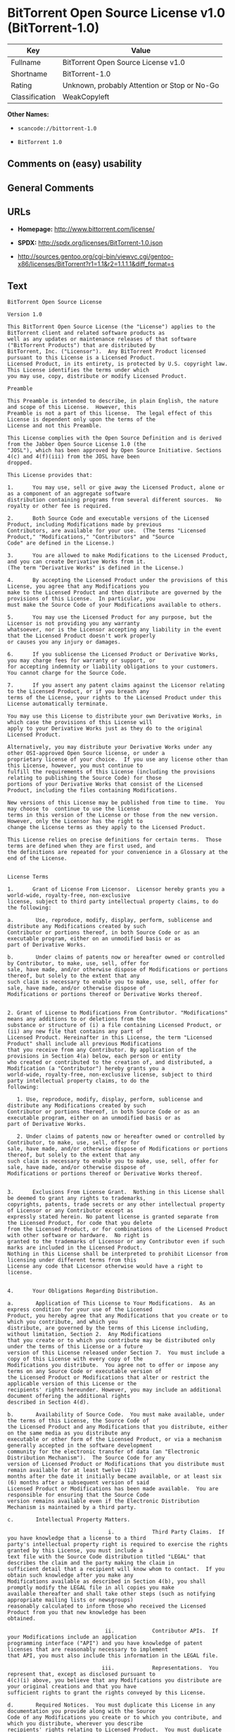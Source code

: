 * BitTorrent Open Source License v1.0 (BitTorrent-1.0)

| Key              | Value                                          |
|------------------+------------------------------------------------|
| Fullname         | BitTorrent Open Source License v1.0            |
| Shortname        | BitTorrent-1.0                                 |
| Rating           | Unknown, probably Attention or Stop or No-Go   |
| Classification   | WeakCopyleft                                   |

*Other Names:*

- =scancode://bittorrent-1.0=

- =BitTorrent 1.0=

** Comments on (easy) usability

** General Comments

** URLs

- *Homepage:* http://www.bittorrent.com/license/

- *SPDX:* http://spdx.org/licenses/BitTorrent-1.0.json

- http://sources.gentoo.org/cgi-bin/viewvc.cgi/gentoo-x86/licenses/BitTorrent?r1=1.1&r2=1.1.1.1&diff_format=s

** Text

#+BEGIN_EXAMPLE
  BitTorrent Open Source License

  Version 1.0

  This BitTorrent Open Source License (the "License") applies to the BitTorrent client and related software products as
  well as any updates or maintenance releases of that software ("BitTorrent Products") that are distributed by
  BitTorrent, Inc. ("Licensor").  Any BitTorrent Product licensed pursuant to this License is a Licensed Product.
  Licensed Product, in its entirety, is protected by U.S. copyright law.  This License identifies the terms under which
  you may use, copy, distribute or modify Licensed Product. 

  Preamble

  This Preamble is intended to describe, in plain English, the nature and scope of this License.  However, this
  Preamble is not a part of this license.  The legal effect of this License is dependent only upon the terms of the
  License and not this Preamble.

  This License complies with the Open Source Definition and is derived from the Jabber Open Source License 1.0 (the
  "JOSL"), which has been approved by Open Source Initiative. Sections 4(c) and 4(f)(iii) from the JOSL have been
  dropped.

  This License provides that:

  1.      You may use, sell or give away the Licensed Product, alone or as a component of an aggregate software
  distribution containing programs from several different sources.  No royalty or other fee is required.

  2.      Both Source Code and executable versions of the Licensed Product, including Modifications made by previous
  Contributors, are available for your use.  (The terms "Licensed Product," "Modifications," "Contributors" and "Source
  Code" are defined in the License.)

  3.      You are allowed to make Modifications to the Licensed Product, and you can create Derivative Works from it.
  (The term "Derivative Works" is defined in the License.)

  4.      By accepting the Licensed Product under the provisions of this License, you agree that any Modifications you
  make to the Licensed Product and then distribute are governed by the provisions of this License.  In particular, you
  must make the Source Code of your Modifications available to others.

  5.      You may use the Licensed Product for any purpose, but the Licensor is not providing you any warranty
  whatsoever, nor is the Licensor accepting any liability in the event that the Licensed Product doesn't work properly
  or causes you any injury or damages.

  6.      If you sublicense the Licensed Product or Derivative Works, you may charge fees for warranty or support, or
  for accepting indemnity or liability obligations to your customers.  You cannot charge for the Source Code.

  7.      If you assert any patent claims against the Licensor relating to the Licensed Product, or if you breach any
  terms of the License, your rights to the Licensed Product under this License automatically terminate.

  You may use this License to distribute your own Derivative Works, in which case the provisions of this License will
  apply to your Derivative Works just as they do to the original Licensed Product.

  Alternatively, you may distribute your Derivative Works under any other OSI-approved Open Source license, or under a
  proprietary license of your choice.  If you use any license other than this License, however, you must continue to
  fulfill the requirements of this License (including the provisions relating to publishing the Source Code) for those
  portions of your Derivative Works that consist of the Licensed Product, including the files containing Modifications.

  New versions of this License may be published from time to time.  You may choose to  continue to use the license
  terms in this version of the License or those from the new version.  However, only the Licensor has the right to
  change the License terms as they apply to the Licensed Product. 

  This License relies on precise definitions for certain terms.  Those terms are defined when they are first used, and
  the definitions are repeated for your convenience in a Glossary at the end of the License.


  License Terms

  1.      Grant of License From Licensor.  Licensor hereby grants you a world-wide, royalty-free, non-exclusive
  license, subject to third party intellectual property claims, to do the following:

  a.       Use, reproduce, modify, display, perform, sublicense and distribute any Modifications created by such
  Contributor or portions thereof, in both Source Code or as an executable program, either on an unmodified basis or as
  part of Derivative Works.

  b.       Under claims of patents now or hereafter owned or controlled by Contributor, to make, use, sell, offer for
  sale, have made, and/or otherwise dispose of Modifications or portions thereof, but solely to the extent that any
  such claim is necessary to enable you to make, use, sell, offer for sale, have made, and/or otherwise dispose of
  Modifications or portions thereof or Derivative Works thereof.


  2. Grant of License to Modifications From Contributor. "Modifications" means any additions to or deletions from the
  substance or structure of (i) a file containing Licensed Product, or (ii) any new file that contains any part of
  Licensed Product. Hereinafter in this License, the term "Licensed Product" shall include all previous Modifications
  that you receive from any Contributor. By application of the provisions in Section 4(a) below, each person or entity
  who created or contributed to the creation of, and distributed, a Modification (a "Contributor") hereby grants you a
  world-wide, royalty-free, non-exclusive license, subject to third party intellectual property claims, to do the
  following:

     1. Use, reproduce, modify, display, perform, sublicense and distribute any Modifications created by such
  Contributor or portions thereof, in both Source Code or as an executable program, either on an unmodified basis or as
  part of Derivative Works.

     2. Under claims of patents now or hereafter owned or controlled by Contributor, to make, use, sell, offer for
  sale, have made, and/or otherwise dispose of Modifications or portions thereof, but solely to the extent that any
  such claim is necessary to enable you to make, use, sell, offer for sale, have made, and/or otherwise dispose of
  Modifications or portions thereof or Derivative Works thereof. 


  3.      Exclusions From License Grant.  Nothing in this License shall be deemed to grant any rights to trademarks,
  copyrights, patents, trade secrets or any other intellectual property of Licensor or any Contributor except as
  expressly stated herein. No patent license is granted separate from the Licensed Product, for code that you delete
  from the Licensed Product, or for combinations of the Licensed Product with other software or hardware.  No right is
  granted to the trademarks of Licensor or any Contributor even if such marks are included in the Licensed Product.
  Nothing in this License shall be interpreted to prohibit Licensor from licensing under different terms from this
  License any code that Licensor otherwise would have a right to license.


  4.      Your Obligations Regarding Distribution. 

  a.       Application of This License to Your Modifications.  As an express condition for your use of the Licensed
  Product, you hereby agree that any Modifications that you create or to which you contribute, and which you
  distribute, are governed by the terms of this License including, without limitation, Section 2.  Any Modifications
  that you create or to which you contribute may be distributed only under the terms of this License or a future
  version of this License released under Section 7.  You must include a copy of this License with every copy of the
  Modifications you distribute.  You agree not to offer or impose any terms on any Source Code or executable version of
  the Licensed Product or Modifications that alter or restrict the applicable version of this License or the
  recipients' rights hereunder. However, you may include an additional document offering the additional rights
  described in Section 4(d).

  b.       Availability of Source Code.  You must make available, under the terms of this License, the Source Code of
  the Licensed Product and any Modifications that you distribute, either on the same media as you distribute any
  executable or other form of the Licensed Product, or via a mechanism generally accepted in the software development
  community for the electronic transfer of data (an "Electronic Distribution Mechanism").  The Source Code for any
  version of Licensed Product or Modifications that you distribute must remain available for at least twelve (12)
  months after the date it initially became available, or at least six (6) months after a subsequent version of said
  Licensed Product or Modifications has been made available.  You are responsible for ensuring that the Source Code
  version remains available even if the Electronic Distribution Mechanism is maintained by a third party.

  c.       Intellectual Property Matters.  

                                  i.            Third Party Claims.  If you have knowledge that a license to a third
  party's intellectual property right is required to exercise the rights granted by this License, you must include a
  text file with the Source Code distribution titled "LEGAL" that describes the claim and the party making the claim in
  sufficient detail that a recipient will know whom to contact.  If you obtain such knowledge after you make any
  Modifications available as described in Section 4(b), you shall promptly modify the LEGAL file in all copies you make
  available thereafter and shall take other steps (such as notifying appropriate mailing lists or newsgroups)
  reasonably calculated to inform those who received the Licensed Product from you that new knowledge has been
  obtained.

                                 ii.            Contributor APIs.  If your Modifications include an application
  programming interface ("API") and you have knowledge of patent licenses that are reasonably necessary to implement
  that API, you must also include this information in the LEGAL file.

                                iii.            Representations.  You represent that, except as disclosed pursuant to
  4(c)(i) above, you believe that any Modifications you distribute are your original creations and that you have
  sufficient rights to grant the rights conveyed by this License.

  d.       Required Notices.  You must duplicate this License in any documentation you provide along with the Source
  Code of any Modifications you create or to which you contribute, and which you distribute, wherever you describe
  recipients' rights relating to Licensed Product.  You must duplicate the notice contained in Exhibit A (the "Notice")
  in each file of the Source Code of any copy you distribute of the Licensed Product. If you created a Modification,
  you may add your name as a Contributor to the Notice.  If it is not possible to put the Notice in a particular Source
  Code file due to its structure, then you must include such Notice in a location (such as a relevant directory file)
  where a user would be likely to look for such a notice.  You may choose to offer, and charge a fee for, warranty,
  support, indemnity or liability obligations to one or more recipients of Licensed Product. However, you may do so
  only on your own behalf, and not on behalf of the Licensor or any Contributor.  You must make it clear that any such
  warranty, support, indemnity or liability obligation is offered by you alone, and you hereby agree to indemnify the
  Licensor and every Contributor for any liability incurred by the Licensor or such Contributor as a result of
  warranty, support, indemnity or liability terms you offer.

  e.        Distribution of Executable Versions.  You may distribute Licensed Product as an executable program under a
  license of your choice that may contain terms different from this License provided (i) you have satisfied the
  requirements of Sections 4(a) through 4(d) for that distribution, (ii) you include a conspicuous notice in the
  executable version, related documentation and collateral materials stating that the Source Code version of the
  Licensed Product is available under the terms of this License, including a description of how and where you have
  fulfilled the obligations of Section 4(b), and (iii) you make it clear that any terms that differ from this License
  are offered by you alone, not by Licensor or any Contributor.  You hereby agree to indemnify the Licensor and every
  Contributor for any liability incurred by Licensor or such Contributor as a result of any terms you offer. 

  f.       Distribution of Derivative Works.  You may create Derivative Works (e.g., combinations of some or all of the
  Licensed Product with other code) and distribute the Derivative Works as products under any other license you select,
  with the proviso that the requirements of this License are fulfilled for those portions of the Derivative Works that
  consist of the Licensed Product or any Modifications thereto. 


  5.      Inability to Comply Due to Statute or Regulation.  If it is impossible for you to comply with any of the
  terms of this License with respect to some or all of the Licensed Product due to statute, judicial order, or
  regulation, then you must (i) comply with the terms of this License to the maximum extent possible, (ii) cite the
  statute or regulation that prohibits you from adhering to the License, and (iii) describe the limitations and the
  code they affect. Such description must be included in the LEGAL file described in Section 4(d), and must be included
  with all distributions of the Source Code.  Except to the extent prohibited by statute or regulation, such
  description must be sufficiently detailed for a recipient of ordinary skill at computer programming to be able to
  understand it. 


  6.      Application of This License.  This License applies to code to which Licensor or Contributor has attached the
  Notice in Exhibit A, which is incorporated herein by this reference.


  7.      Versions of This License.

  a.       New Versions.  Licensor may publish from time to time revised and/or new versions of the License. 

  b.       Effect of New Versions.  Once Licensed Product has been published under a particular version of the License,
  you may always continue to use it under the terms of that version.  You may also choose to use such Licensed Product
  under the terms of any subsequent version of the License published by Licensor.  No one other than Licensor has the
  right to modify the terms applicable to Licensed Product created under this License.

  c.       Derivative Works of this License.  If you create or use a modified version of this License, which you may do
  only in order to apply it to software that is not already a Licensed Product under this License, you must rename your
  license so that it is not confusingly similar to this License, and must make it clear that your license contains
  terms that differ from this License.  In so naming your license, you may not use any trademark of Licensor or any
  Contributor.


  8.      Disclaimer of Warranty.  LICENSED PRODUCT IS PROVIDED UNDER THIS LICENSE ON AN AS IS BASIS, WITHOUT WARRANTY
  OF ANY KIND, EITHER EXPRESS OR IMPLIED, INCLUDING, WITHOUT LIMITATION, WARRANTIES THAT THE LICENSED PRODUCT IS FREE
  OF DEFECTS, MERCHANTABLE, FIT FOR A PARTICULAR PURPOSE OR NON-INFRINGING. THE ENTIRE RISK AS TO THE QUALITY AND
  PERFORMANCE OF THE LICENSED PRODUCT IS WITH YOU.  SHOULD LICENSED PRODUCT PROVE DEFECTIVE IN ANY RESPECT, YOU (AND
  NOT THE LICENSOR OR ANY OTHER CONTRIBUTOR) ASSUME THE COST OF ANY NECESSARY SERVICING, REPAIR OR CORRECTION.  THIS
  DISCLAIMER OF WARRANTY CONSTITUTES AN ESSENTIAL PART OF THIS LICENSE. NO USE OF LICENSED PRODUCT IS AUTHORIZED
  HEREUNDER EXCEPT UNDER THIS DISCLAIMER.


  9.      Termination. 

  a.       Automatic Termination Upon Breach.  This license and the rights granted hereunder will terminate
  automatically if you fail to comply with the terms herein and fail to cure such breach within thirty (30) days of
  becoming aware of the breach.  All sublicenses to the Licensed Product that are properly granted shall survive any
  termination of this license.  Provisions that, by their nature, must remain in effect beyond the termination of this
  License, shall survive.

  b.       Termination Upon Assertion of Patent Infringement.  If you initiate litigation by asserting a patent
  infringement claim (excluding declaratory judgment actions) against Licensor or a Contributor (Licensor or
  Contributor against whom you file such an action is referred to herein as Respondent) alleging that Licensed Product
  directly or indirectly infringes any patent, then any and all rights granted by such Respondent to you under Sections
  1 or 2 of this License shall terminate prospectively upon sixty (60) days notice from Respondent (the "Notice
  Period") unless within that Notice Period you either agree in writing (i) to pay Respondent a mutually agreeable
  reasonably royalty for your past or future use of Licensed Product made by such Respondent, or (ii) withdraw your
  litigation claim with respect to Licensed Product against such Respondent.  If within said Notice Period a reasonable
  royalty and payment arrangement are not mutually agreed upon in writing by the parties or the litigation claim is not
  withdrawn, the rights granted by Licensor to you under Sections 1 and 2 automatically terminate at the expiration of
  said Notice Period.

  c.       Reasonable Value of This License.  If you assert a patent infringement claim against Respondent alleging
  that Licensed Product directly or indirectly infringes any patent where such claim is resolved (such as by license or
  settlement) prior to the initiation of patent infringement litigation, then the reasonable value of the licenses
  granted by said Respondent under Sections 1 and 2 shall be taken into account in determining the amount or value of
  any payment or license.

  d.       No Retroactive Effect of Termination.  In the event of termination under Sections 9(a) or 9(b) above, all
  end user license agreements (excluding licenses to distributors and resellers) that have been validly granted by you
  or any distributor hereunder prior to termination shall survive termination.


  10.  Limitation of Liability.  UNDER NO CIRCUMSTANCES AND UNDER NO LEGAL THEORY, WHETHER TORT (INCLUDING NEGLIGENCE),
  CONTRACT, OR OTHERWISE, SHALL THE LICENSOR, ANY CONTRIBUTOR, OR ANY DISTRIBUTOR OF LICENSED PRODUCT, OR ANY SUPPLIER
  OF ANY OF SUCH PARTIES, BE LIABLE TO ANY PERSON FOR ANY INDIRECT, SPECIAL, INCIDENTAL, OR CONSEQUENTIAL DAMAGES OF
  ANY CHARACTER INCLUDING, WITHOUT LIMITATION, DAMAGES FOR LOSS OF GOODWILL, WORK STOPPAGE, COMPUTER FAILURE OR
  MALFUNCTION, OR ANY AND ALL OTHER COMMERCIAL DAMAGES OR LOSSES, EVEN IF SUCH PARTY SHALL HAVE BEEN INFORMED OF THE
  POSSIBILITY OF SUCH DAMAGES.  THIS LIMITATION OF LIABILITY SHALL NOT APPLY TO LIABILITY FOR DEATH OR PERSONAL INJURY
  RESULTING FROM SUCH PARTYS NEGLIGENCE TO THE EXTENT APPLICABLE LAW PROHIBITS SUCH LIMITATION.  SOME JURISDICTIONS DO
  NOT ALLOW THE EXCLUSION OR LIMITATION OF INCIDENTAL OR CONSEQUENTIAL DAMAGES, SO THIS EXCLUSION AND LIMITATION MAY
  NOT APPLY TO YOU. 


  11.  Responsibility for Claims.  As between Licensor and Contributors, each party is responsible for claims and
  damages arising, directly or indirectly, out of its utilization of rights under this License.  You agree to work with
  Licensor and Contributors to distribute such responsibility on an equitable basis.  Nothing herein is intended or
  shall be deemed to constitute any admission of liability.


  12.  U.S. Government End Users.  The Licensed Product is a commercial item, as that term is defined in 48 C.F.R.
  2.101 (Oct. 1995), consisting of commercial computer software and commercial computer software documentation, as such
  terms are used in 48 C.F.R. 12.212 (Sept. 1995).  Consistent with 48 C.F.R. 12.212 and 48 C.F.R. 227.7202-1 through
  227.7202-4 (June 1995), all U.S. Government End Users acquire Licensed Product with only those rights set forth
  herein.


  13.  Miscellaneous.  This License represents the complete agreement concerning the subject matter hereof.  If any
  provision of this License is held to be unenforceable, such provision shall be reformed only to the extent necessary
  to make it enforceable.  This License shall be governed by California law provisions (except to the extent applicable
  law, if any, provides otherwise), excluding its conflict-of-law provisions.  You expressly agree that any litigation
  relating to this license shall be subject to the jurisdiction of the Federal Courts of the Northern District of
  California or the Superior Court of the County of Santa Clara, California (as appropriate), with venue lying in Santa
  Clara County, California, with the losing party responsible for costs including, without limitation, court costs and
  reasonable attorneys fees and expenses.  The application of the United Nations Convention on Contracts for the
  International Sale of Goods is expressly excluded.  You and Licensor expressly waive any rights to a jury trial in
  any litigation concerning Licensed Product or this License.  Any law or regulation that provides that the language of
  a contract shall be construed against the drafter shall not apply to this License.


  14.  Definition of You in This License. You throughout this License, whether in upper or lower case, means an
  individual or a legal entity exercising rights under, and complying with all of the terms of, this License or a
  future version of this License issued under Section 7.  For legal entities, you includes any entity that controls, is
  controlled by, or is under common control with you.  For purposes of this definition, control means (i) the power,
  direct or indirect, to cause the direction or management of such entity, whether by contract or otherwise, or (ii)
  ownership of fifty percent (50%) or more of the outstanding shares, or (iii) beneficial ownership of such entity.


  15.  Glossary.  All defined terms in this License that are used in more than one Section of this License are repeated
  here, in alphabetical order, for the convenience of the reader.  The Section of this License in which each defined
  term is first used is shown in parentheses. 

  Contributor:  Each person or entity who created or contributed to the creation of, and distributed, a Modification.
  (See Section 2)

  Derivative Works: That term as used in this License is defined under U.S. copyright law.  (See Section 1(b))

  License:  This BitTorrent Open Source License.  (See first paragraph of License)

  Licensed Product:  Any BitTorrent Product licensed pursuant to this License.  The term "Licensed Product" includes
  all previous Modifications from any Contributor that you receive.  (See first paragraph of License and Section 2)

  Licensor:  BitTorrent, Inc.  (See first paragraph of License)

  Modifications:  Any additions to or deletions from the substance or structure of (i) a file containing Licensed
  Product, or (ii) any new file that contains any part of Licensed Product.  (See Section 2)

  Notice:  The notice contained in Exhibit A.  (See Section 4(e))

  Source Code: The preferred form for making modifications to the Licensed Product, including all modules contained
  therein, plus any associated interface definition files, scripts used to control compilation and installation of an
  executable program, or a list of differential comparisons against the Source Code of the Licensed Product.  (See
  Section 1(a))

  You:  This term is defined in Section 14 of this License.


  EXHIBIT A

  The Notice below must appear in each file of the Source Code of any copy you distribute of the Licensed Product or
  any hereto.  Contributors to any Modifications may add their own copyright notices to identify their own
  contributions.

  License:

  The contents of this file are subject to the BitTorrent Open Source License Version 1.0 (the License).  You may not
  copy or use this file, in either source code or executable form, except in compliance with the License.  You may
  obtain a copy of the License at http://www.bittorrent.com/license/.

  Software distributed under the License is distributed on an AS IS basis, WITHOUT WARRANTY OF ANY KIND, either express
  or implied.  See the License for the specific language governing rights and limitations under the License.

#+END_EXAMPLE

--------------

** Raw Data

*** Facts

- [[https://spdx.org/licenses/BitTorrent-1.0.html][SPDX]] (all data [in
  this repository] is generated)

- [[https://github.com/nexB/scancode-toolkit/blob/develop/src/licensedcode/data/licenses/bittorrent-1.0.yml][Scancode]]
  (CC0-1.0)

*** Raw JSON

#+BEGIN_EXAMPLE
  {
      "__impliedNames": [
          "BitTorrent-1.0",
          "BitTorrent Open Source License v1.0",
          "scancode://bittorrent-1.0",
          "BitTorrent 1.0"
      ],
      "__impliedId": "BitTorrent-1.0",
      "facts": {
          "SPDX": {
              "isSPDXLicenseDeprecated": false,
              "spdxFullName": "BitTorrent Open Source License v1.0",
              "spdxDetailsURL": "http://spdx.org/licenses/BitTorrent-1.0.json",
              "_sourceURL": "https://spdx.org/licenses/BitTorrent-1.0.html",
              "spdxLicIsOSIApproved": false,
              "spdxSeeAlso": [
                  "http://sources.gentoo.org/cgi-bin/viewvc.cgi/gentoo-x86/licenses/BitTorrent?r1=1.1&r2=1.1.1.1&diff_format=s"
              ],
              "_implications": {
                  "__impliedNames": [
                      "BitTorrent-1.0",
                      "BitTorrent Open Source License v1.0"
                  ],
                  "__impliedId": "BitTorrent-1.0",
                  "__isOsiApproved": false,
                  "__impliedURLs": [
                      [
                          "SPDX",
                          "http://spdx.org/licenses/BitTorrent-1.0.json"
                      ],
                      [
                          null,
                          "http://sources.gentoo.org/cgi-bin/viewvc.cgi/gentoo-x86/licenses/BitTorrent?r1=1.1&r2=1.1.1.1&diff_format=s"
                      ]
                  ]
              },
              "spdxLicenseId": "BitTorrent-1.0"
          },
          "Scancode": {
              "otherUrls": [
                  "http://sources.gentoo.org/cgi-bin/viewvc.cgi/gentoo-x86/licenses/BitTorrent?r1=1.1&r2=1.1.1.1&diff_format=s"
              ],
              "homepageUrl": "http://www.bittorrent.com/license/",
              "shortName": "BitTorrent 1.0",
              "textUrls": null,
              "text": "BitTorrent Open Source License\n\nVersion 1.0\n\nThis BitTorrent Open Source License (the \"License\") applies to the BitTorrent client and related software products as\nwell as any updates or maintenance releases of that software (\"BitTorrent Products\") that are distributed by\nBitTorrent, Inc. (\"Licensor\").  Any BitTorrent Product licensed pursuant to this License is a Licensed Product.\nLicensed Product, in its entirety, is protected by U.S. copyright law.  This License identifies the terms under which\nyou may use, copy, distribute or modify Licensed Product. \n\nPreamble\n\nThis Preamble is intended to describe, in plain English, the nature and scope of this License.  However, this\nPreamble is not a part of this license.  The legal effect of this License is dependent only upon the terms of the\nLicense and not this Preamble.\n\nThis License complies with the Open Source Definition and is derived from the Jabber Open Source License 1.0 (the\n\"JOSL\"), which has been approved by Open Source Initiative. Sections 4(c) and 4(f)(iii) from the JOSL have been\ndropped.\n\nThis License provides that:\n\n1.      You may use, sell or give away the Licensed Product, alone or as a component of an aggregate software\ndistribution containing programs from several different sources.  No royalty or other fee is required.\n\n2.      Both Source Code and executable versions of the Licensed Product, including Modifications made by previous\nContributors, are available for your use.  (The terms \"Licensed Product,\" \"Modifications,\" \"Contributors\" and \"Source\nCode\" are defined in the License.)\n\n3.      You are allowed to make Modifications to the Licensed Product, and you can create Derivative Works from it.\n(The term \"Derivative Works\" is defined in the License.)\n\n4.      By accepting the Licensed Product under the provisions of this License, you agree that any Modifications you\nmake to the Licensed Product and then distribute are governed by the provisions of this License.  In particular, you\nmust make the Source Code of your Modifications available to others.\n\n5.      You may use the Licensed Product for any purpose, but the Licensor is not providing you any warranty\nwhatsoever, nor is the Licensor accepting any liability in the event that the Licensed Product doesn't work properly\nor causes you any injury or damages.\n\n6.      If you sublicense the Licensed Product or Derivative Works, you may charge fees for warranty or support, or\nfor accepting indemnity or liability obligations to your customers.  You cannot charge for the Source Code.\n\n7.      If you assert any patent claims against the Licensor relating to the Licensed Product, or if you breach any\nterms of the License, your rights to the Licensed Product under this License automatically terminate.\n\nYou may use this License to distribute your own Derivative Works, in which case the provisions of this License will\napply to your Derivative Works just as they do to the original Licensed Product.\n\nAlternatively, you may distribute your Derivative Works under any other OSI-approved Open Source license, or under a\nproprietary license of your choice.  If you use any license other than this License, however, you must continue to\nfulfill the requirements of this License (including the provisions relating to publishing the Source Code) for those\nportions of your Derivative Works that consist of the Licensed Product, including the files containing Modifications.\n\nNew versions of this License may be published from time to time.  You may choose to  continue to use the license\nterms in this version of the License or those from the new version.  However, only the Licensor has the right to\nchange the License terms as they apply to the Licensed Product. \n\nThis License relies on precise definitions for certain terms.  Those terms are defined when they are first used, and\nthe definitions are repeated for your convenience in a Glossary at the end of the License.\n\n\nLicense Terms\n\n1.      Grant of License From Licensor.  Licensor hereby grants you a world-wide, royalty-free, non-exclusive\nlicense, subject to third party intellectual property claims, to do the following:\n\na.       Use, reproduce, modify, display, perform, sublicense and distribute any Modifications created by such\nContributor or portions thereof, in both Source Code or as an executable program, either on an unmodified basis or as\npart of Derivative Works.\n\nb.       Under claims of patents now or hereafter owned or controlled by Contributor, to make, use, sell, offer for\nsale, have made, and/or otherwise dispose of Modifications or portions thereof, but solely to the extent that any\nsuch claim is necessary to enable you to make, use, sell, offer for sale, have made, and/or otherwise dispose of\nModifications or portions thereof or Derivative Works thereof.\n\n\n2. Grant of License to Modifications From Contributor. \"Modifications\" means any additions to or deletions from the\nsubstance or structure of (i) a file containing Licensed Product, or (ii) any new file that contains any part of\nLicensed Product. Hereinafter in this License, the term \"Licensed Product\" shall include all previous Modifications\nthat you receive from any Contributor. By application of the provisions in Section 4(a) below, each person or entity\nwho created or contributed to the creation of, and distributed, a Modification (a \"Contributor\") hereby grants you a\nworld-wide, royalty-free, non-exclusive license, subject to third party intellectual property claims, to do the\nfollowing:\n\n   1. Use, reproduce, modify, display, perform, sublicense and distribute any Modifications created by such\nContributor or portions thereof, in both Source Code or as an executable program, either on an unmodified basis or as\npart of Derivative Works.\n\n   2. Under claims of patents now or hereafter owned or controlled by Contributor, to make, use, sell, offer for\nsale, have made, and/or otherwise dispose of Modifications or portions thereof, but solely to the extent that any\nsuch claim is necessary to enable you to make, use, sell, offer for sale, have made, and/or otherwise dispose of\nModifications or portions thereof or Derivative Works thereof. \n\n\n3.      Exclusions From License Grant.  Nothing in this License shall be deemed to grant any rights to trademarks,\ncopyrights, patents, trade secrets or any other intellectual property of Licensor or any Contributor except as\nexpressly stated herein. No patent license is granted separate from the Licensed Product, for code that you delete\nfrom the Licensed Product, or for combinations of the Licensed Product with other software or hardware.  No right is\ngranted to the trademarks of Licensor or any Contributor even if such marks are included in the Licensed Product.\nNothing in this License shall be interpreted to prohibit Licensor from licensing under different terms from this\nLicense any code that Licensor otherwise would have a right to license.\n\n\n4.      Your Obligations Regarding Distribution. \n\na.       Application of This License to Your Modifications.  As an express condition for your use of the Licensed\nProduct, you hereby agree that any Modifications that you create or to which you contribute, and which you\ndistribute, are governed by the terms of this License including, without limitation, Section 2.  Any Modifications\nthat you create or to which you contribute may be distributed only under the terms of this License or a future\nversion of this License released under Section 7.  You must include a copy of this License with every copy of the\nModifications you distribute.  You agree not to offer or impose any terms on any Source Code or executable version of\nthe Licensed Product or Modifications that alter or restrict the applicable version of this License or the\nrecipients' rights hereunder. However, you may include an additional document offering the additional rights\ndescribed in Section 4(d).\n\nb.       Availability of Source Code.  You must make available, under the terms of this License, the Source Code of\nthe Licensed Product and any Modifications that you distribute, either on the same media as you distribute any\nexecutable or other form of the Licensed Product, or via a mechanism generally accepted in the software development\ncommunity for the electronic transfer of data (an \"Electronic Distribution Mechanism\").  The Source Code for any\nversion of Licensed Product or Modifications that you distribute must remain available for at least twelve (12)\nmonths after the date it initially became available, or at least six (6) months after a subsequent version of said\nLicensed Product or Modifications has been made available.  You are responsible for ensuring that the Source Code\nversion remains available even if the Electronic Distribution Mechanism is maintained by a third party.\n\nc.       Intellectual Property Matters.  \n\n                                i.            Third Party Claims.  If you have knowledge that a license to a third\nparty's intellectual property right is required to exercise the rights granted by this License, you must include a\ntext file with the Source Code distribution titled \"LEGAL\" that describes the claim and the party making the claim in\nsufficient detail that a recipient will know whom to contact.  If you obtain such knowledge after you make any\nModifications available as described in Section 4(b), you shall promptly modify the LEGAL file in all copies you make\navailable thereafter and shall take other steps (such as notifying appropriate mailing lists or newsgroups)\nreasonably calculated to inform those who received the Licensed Product from you that new knowledge has been\nobtained.\n\n                               ii.            Contributor APIs.  If your Modifications include an application\nprogramming interface (\"API\") and you have knowledge of patent licenses that are reasonably necessary to implement\nthat API, you must also include this information in the LEGAL file.\n\n                              iii.            Representations.  You represent that, except as disclosed pursuant to\n4(c)(i) above, you believe that any Modifications you distribute are your original creations and that you have\nsufficient rights to grant the rights conveyed by this License.\n\nd.       Required Notices.  You must duplicate this License in any documentation you provide along with the Source\nCode of any Modifications you create or to which you contribute, and which you distribute, wherever you describe\nrecipients' rights relating to Licensed Product.  You must duplicate the notice contained in Exhibit A (the \"Notice\")\nin each file of the Source Code of any copy you distribute of the Licensed Product. If you created a Modification,\nyou may add your name as a Contributor to the Notice.  If it is not possible to put the Notice in a particular Source\nCode file due to its structure, then you must include such Notice in a location (such as a relevant directory file)\nwhere a user would be likely to look for such a notice.  You may choose to offer, and charge a fee for, warranty,\nsupport, indemnity or liability obligations to one or more recipients of Licensed Product. However, you may do so\nonly on your own behalf, and not on behalf of the Licensor or any Contributor.  You must make it clear that any such\nwarranty, support, indemnity or liability obligation is offered by you alone, and you hereby agree to indemnify the\nLicensor and every Contributor for any liability incurred by the Licensor or such Contributor as a result of\nwarranty, support, indemnity or liability terms you offer.\n\ne.        Distribution of Executable Versions.  You may distribute Licensed Product as an executable program under a\nlicense of your choice that may contain terms different from this License provided (i) you have satisfied the\nrequirements of Sections 4(a) through 4(d) for that distribution, (ii) you include a conspicuous notice in the\nexecutable version, related documentation and collateral materials stating that the Source Code version of the\nLicensed Product is available under the terms of this License, including a description of how and where you have\nfulfilled the obligations of Section 4(b), and (iii) you make it clear that any terms that differ from this License\nare offered by you alone, not by Licensor or any Contributor.  You hereby agree to indemnify the Licensor and every\nContributor for any liability incurred by Licensor or such Contributor as a result of any terms you offer. \n\nf.       Distribution of Derivative Works.  You may create Derivative Works (e.g., combinations of some or all of the\nLicensed Product with other code) and distribute the Derivative Works as products under any other license you select,\nwith the proviso that the requirements of this License are fulfilled for those portions of the Derivative Works that\nconsist of the Licensed Product or any Modifications thereto. \n\n\n5.      Inability to Comply Due to Statute or Regulation.  If it is impossible for you to comply with any of the\nterms of this License with respect to some or all of the Licensed Product due to statute, judicial order, or\nregulation, then you must (i) comply with the terms of this License to the maximum extent possible, (ii) cite the\nstatute or regulation that prohibits you from adhering to the License, and (iii) describe the limitations and the\ncode they affect. Such description must be included in the LEGAL file described in Section 4(d), and must be included\nwith all distributions of the Source Code.  Except to the extent prohibited by statute or regulation, such\ndescription must be sufficiently detailed for a recipient of ordinary skill at computer programming to be able to\nunderstand it. \n\n\n6.      Application of This License.  This License applies to code to which Licensor or Contributor has attached the\nNotice in Exhibit A, which is incorporated herein by this reference.\n\n\n7.      Versions of This License.\n\na.       New Versions.  Licensor may publish from time to time revised and/or new versions of the License. \n\nb.       Effect of New Versions.  Once Licensed Product has been published under a particular version of the License,\nyou may always continue to use it under the terms of that version.  You may also choose to use such Licensed Product\nunder the terms of any subsequent version of the License published by Licensor.  No one other than Licensor has the\nright to modify the terms applicable to Licensed Product created under this License.\n\nc.       Derivative Works of this License.  If you create or use a modified version of this License, which you may do\nonly in order to apply it to software that is not already a Licensed Product under this License, you must rename your\nlicense so that it is not confusingly similar to this License, and must make it clear that your license contains\nterms that differ from this License.  In so naming your license, you may not use any trademark of Licensor or any\nContributor.\n\n\n8.      Disclaimer of Warranty.  LICENSED PRODUCT IS PROVIDED UNDER THIS LICENSE ON AN AS IS BASIS, WITHOUT WARRANTY\nOF ANY KIND, EITHER EXPRESS OR IMPLIED, INCLUDING, WITHOUT LIMITATION, WARRANTIES THAT THE LICENSED PRODUCT IS FREE\nOF DEFECTS, MERCHANTABLE, FIT FOR A PARTICULAR PURPOSE OR NON-INFRINGING. THE ENTIRE RISK AS TO THE QUALITY AND\nPERFORMANCE OF THE LICENSED PRODUCT IS WITH YOU.  SHOULD LICENSED PRODUCT PROVE DEFECTIVE IN ANY RESPECT, YOU (AND\nNOT THE LICENSOR OR ANY OTHER CONTRIBUTOR) ASSUME THE COST OF ANY NECESSARY SERVICING, REPAIR OR CORRECTION.  THIS\nDISCLAIMER OF WARRANTY CONSTITUTES AN ESSENTIAL PART OF THIS LICENSE. NO USE OF LICENSED PRODUCT IS AUTHORIZED\nHEREUNDER EXCEPT UNDER THIS DISCLAIMER.\n\n\n9.      Termination. \n\na.       Automatic Termination Upon Breach.  This license and the rights granted hereunder will terminate\nautomatically if you fail to comply with the terms herein and fail to cure such breach within thirty (30) days of\nbecoming aware of the breach.  All sublicenses to the Licensed Product that are properly granted shall survive any\ntermination of this license.  Provisions that, by their nature, must remain in effect beyond the termination of this\nLicense, shall survive.\n\nb.       Termination Upon Assertion of Patent Infringement.  If you initiate litigation by asserting a patent\ninfringement claim (excluding declaratory judgment actions) against Licensor or a Contributor (Licensor or\nContributor against whom you file such an action is referred to herein as Respondent) alleging that Licensed Product\ndirectly or indirectly infringes any patent, then any and all rights granted by such Respondent to you under Sections\n1 or 2 of this License shall terminate prospectively upon sixty (60) days notice from Respondent (the \"Notice\nPeriod\") unless within that Notice Period you either agree in writing (i) to pay Respondent a mutually agreeable\nreasonably royalty for your past or future use of Licensed Product made by such Respondent, or (ii) withdraw your\nlitigation claim with respect to Licensed Product against such Respondent.  If within said Notice Period a reasonable\nroyalty and payment arrangement are not mutually agreed upon in writing by the parties or the litigation claim is not\nwithdrawn, the rights granted by Licensor to you under Sections 1 and 2 automatically terminate at the expiration of\nsaid Notice Period.\n\nc.       Reasonable Value of This License.  If you assert a patent infringement claim against Respondent alleging\nthat Licensed Product directly or indirectly infringes any patent where such claim is resolved (such as by license or\nsettlement) prior to the initiation of patent infringement litigation, then the reasonable value of the licenses\ngranted by said Respondent under Sections 1 and 2 shall be taken into account in determining the amount or value of\nany payment or license.\n\nd.       No Retroactive Effect of Termination.  In the event of termination under Sections 9(a) or 9(b) above, all\nend user license agreements (excluding licenses to distributors and resellers) that have been validly granted by you\nor any distributor hereunder prior to termination shall survive termination.\n\n\n10.  Limitation of Liability.  UNDER NO CIRCUMSTANCES AND UNDER NO LEGAL THEORY, WHETHER TORT (INCLUDING NEGLIGENCE),\nCONTRACT, OR OTHERWISE, SHALL THE LICENSOR, ANY CONTRIBUTOR, OR ANY DISTRIBUTOR OF LICENSED PRODUCT, OR ANY SUPPLIER\nOF ANY OF SUCH PARTIES, BE LIABLE TO ANY PERSON FOR ANY INDIRECT, SPECIAL, INCIDENTAL, OR CONSEQUENTIAL DAMAGES OF\nANY CHARACTER INCLUDING, WITHOUT LIMITATION, DAMAGES FOR LOSS OF GOODWILL, WORK STOPPAGE, COMPUTER FAILURE OR\nMALFUNCTION, OR ANY AND ALL OTHER COMMERCIAL DAMAGES OR LOSSES, EVEN IF SUCH PARTY SHALL HAVE BEEN INFORMED OF THE\nPOSSIBILITY OF SUCH DAMAGES.  THIS LIMITATION OF LIABILITY SHALL NOT APPLY TO LIABILITY FOR DEATH OR PERSONAL INJURY\nRESULTING FROM SUCH PARTYS NEGLIGENCE TO THE EXTENT APPLICABLE LAW PROHIBITS SUCH LIMITATION.  SOME JURISDICTIONS DO\nNOT ALLOW THE EXCLUSION OR LIMITATION OF INCIDENTAL OR CONSEQUENTIAL DAMAGES, SO THIS EXCLUSION AND LIMITATION MAY\nNOT APPLY TO YOU. \n\n\n11.  Responsibility for Claims.  As between Licensor and Contributors, each party is responsible for claims and\ndamages arising, directly or indirectly, out of its utilization of rights under this License.  You agree to work with\nLicensor and Contributors to distribute such responsibility on an equitable basis.  Nothing herein is intended or\nshall be deemed to constitute any admission of liability.\n\n\n12.  U.S. Government End Users.  The Licensed Product is a commercial item, as that term is defined in 48 C.F.R.\n2.101 (Oct. 1995), consisting of commercial computer software and commercial computer software documentation, as such\nterms are used in 48 C.F.R. 12.212 (Sept. 1995).  Consistent with 48 C.F.R. 12.212 and 48 C.F.R. 227.7202-1 through\n227.7202-4 (June 1995), all U.S. Government End Users acquire Licensed Product with only those rights set forth\nherein.\n\n\n13.  Miscellaneous.  This License represents the complete agreement concerning the subject matter hereof.  If any\nprovision of this License is held to be unenforceable, such provision shall be reformed only to the extent necessary\nto make it enforceable.  This License shall be governed by California law provisions (except to the extent applicable\nlaw, if any, provides otherwise), excluding its conflict-of-law provisions.  You expressly agree that any litigation\nrelating to this license shall be subject to the jurisdiction of the Federal Courts of the Northern District of\nCalifornia or the Superior Court of the County of Santa Clara, California (as appropriate), with venue lying in Santa\nClara County, California, with the losing party responsible for costs including, without limitation, court costs and\nreasonable attorneys fees and expenses.  The application of the United Nations Convention on Contracts for the\nInternational Sale of Goods is expressly excluded.  You and Licensor expressly waive any rights to a jury trial in\nany litigation concerning Licensed Product or this License.  Any law or regulation that provides that the language of\na contract shall be construed against the drafter shall not apply to this License.\n\n\n14.  Definition of You in This License. You throughout this License, whether in upper or lower case, means an\nindividual or a legal entity exercising rights under, and complying with all of the terms of, this License or a\nfuture version of this License issued under Section 7.  For legal entities, you includes any entity that controls, is\ncontrolled by, or is under common control with you.  For purposes of this definition, control means (i) the power,\ndirect or indirect, to cause the direction or management of such entity, whether by contract or otherwise, or (ii)\nownership of fifty percent (50%) or more of the outstanding shares, or (iii) beneficial ownership of such entity.\n\n\n15.  Glossary.  All defined terms in this License that are used in more than one Section of this License are repeated\nhere, in alphabetical order, for the convenience of the reader.  The Section of this License in which each defined\nterm is first used is shown in parentheses. \n\nContributor:  Each person or entity who created or contributed to the creation of, and distributed, a Modification.\n(See Section 2)\n\nDerivative Works: That term as used in this License is defined under U.S. copyright law.  (See Section 1(b))\n\nLicense:  This BitTorrent Open Source License.  (See first paragraph of License)\n\nLicensed Product:  Any BitTorrent Product licensed pursuant to this License.  The term \"Licensed Product\" includes\nall previous Modifications from any Contributor that you receive.  (See first paragraph of License and Section 2)\n\nLicensor:  BitTorrent, Inc.  (See first paragraph of License)\n\nModifications:  Any additions to or deletions from the substance or structure of (i) a file containing Licensed\nProduct, or (ii) any new file that contains any part of Licensed Product.  (See Section 2)\n\nNotice:  The notice contained in Exhibit A.  (See Section 4(e))\n\nSource Code: The preferred form for making modifications to the Licensed Product, including all modules contained\ntherein, plus any associated interface definition files, scripts used to control compilation and installation of an\nexecutable program, or a list of differential comparisons against the Source Code of the Licensed Product.  (See\nSection 1(a))\n\nYou:  This term is defined in Section 14 of this License.\n\n\nEXHIBIT A\n\nThe Notice below must appear in each file of the Source Code of any copy you distribute of the Licensed Product or\nany hereto.  Contributors to any Modifications may add their own copyright notices to identify their own\ncontributions.\n\nLicense:\n\nThe contents of this file are subject to the BitTorrent Open Source License Version 1.0 (the License).  You may not\ncopy or use this file, in either source code or executable form, except in compliance with the License.  You may\nobtain a copy of the License at http://www.bittorrent.com/license/.\n\nSoftware distributed under the License is distributed on an AS IS basis, WITHOUT WARRANTY OF ANY KIND, either express\nor implied.  See the License for the specific language governing rights and limitations under the License.\n\n",
              "category": "Copyleft Limited",
              "osiUrl": null,
              "owner": "BitTorrent, Inc.",
              "_sourceURL": "https://github.com/nexB/scancode-toolkit/blob/develop/src/licensedcode/data/licenses/bittorrent-1.0.yml",
              "key": "bittorrent-1.0",
              "name": "BitTorrent Open Source License 1.0",
              "spdxId": "BitTorrent-1.0",
              "notes": null,
              "_implications": {
                  "__impliedNames": [
                      "scancode://bittorrent-1.0",
                      "BitTorrent 1.0",
                      "BitTorrent-1.0"
                  ],
                  "__impliedId": "BitTorrent-1.0",
                  "__impliedCopyleft": [
                      [
                          "Scancode",
                          "WeakCopyleft"
                      ]
                  ],
                  "__calculatedCopyleft": "WeakCopyleft",
                  "__impliedText": "BitTorrent Open Source License\n\nVersion 1.0\n\nThis BitTorrent Open Source License (the \"License\") applies to the BitTorrent client and related software products as\nwell as any updates or maintenance releases of that software (\"BitTorrent Products\") that are distributed by\nBitTorrent, Inc. (\"Licensor\").  Any BitTorrent Product licensed pursuant to this License is a Licensed Product.\nLicensed Product, in its entirety, is protected by U.S. copyright law.  This License identifies the terms under which\nyou may use, copy, distribute or modify Licensed Product. \n\nPreamble\n\nThis Preamble is intended to describe, in plain English, the nature and scope of this License.  However, this\nPreamble is not a part of this license.  The legal effect of this License is dependent only upon the terms of the\nLicense and not this Preamble.\n\nThis License complies with the Open Source Definition and is derived from the Jabber Open Source License 1.0 (the\n\"JOSL\"), which has been approved by Open Source Initiative. Sections 4(c) and 4(f)(iii) from the JOSL have been\ndropped.\n\nThis License provides that:\n\n1.      You may use, sell or give away the Licensed Product, alone or as a component of an aggregate software\ndistribution containing programs from several different sources.  No royalty or other fee is required.\n\n2.      Both Source Code and executable versions of the Licensed Product, including Modifications made by previous\nContributors, are available for your use.  (The terms \"Licensed Product,\" \"Modifications,\" \"Contributors\" and \"Source\nCode\" are defined in the License.)\n\n3.      You are allowed to make Modifications to the Licensed Product, and you can create Derivative Works from it.\n(The term \"Derivative Works\" is defined in the License.)\n\n4.      By accepting the Licensed Product under the provisions of this License, you agree that any Modifications you\nmake to the Licensed Product and then distribute are governed by the provisions of this License.  In particular, you\nmust make the Source Code of your Modifications available to others.\n\n5.      You may use the Licensed Product for any purpose, but the Licensor is not providing you any warranty\nwhatsoever, nor is the Licensor accepting any liability in the event that the Licensed Product doesn't work properly\nor causes you any injury or damages.\n\n6.      If you sublicense the Licensed Product or Derivative Works, you may charge fees for warranty or support, or\nfor accepting indemnity or liability obligations to your customers.  You cannot charge for the Source Code.\n\n7.      If you assert any patent claims against the Licensor relating to the Licensed Product, or if you breach any\nterms of the License, your rights to the Licensed Product under this License automatically terminate.\n\nYou may use this License to distribute your own Derivative Works, in which case the provisions of this License will\napply to your Derivative Works just as they do to the original Licensed Product.\n\nAlternatively, you may distribute your Derivative Works under any other OSI-approved Open Source license, or under a\nproprietary license of your choice.  If you use any license other than this License, however, you must continue to\nfulfill the requirements of this License (including the provisions relating to publishing the Source Code) for those\nportions of your Derivative Works that consist of the Licensed Product, including the files containing Modifications.\n\nNew versions of this License may be published from time to time.  You may choose to  continue to use the license\nterms in this version of the License or those from the new version.  However, only the Licensor has the right to\nchange the License terms as they apply to the Licensed Product. \n\nThis License relies on precise definitions for certain terms.  Those terms are defined when they are first used, and\nthe definitions are repeated for your convenience in a Glossary at the end of the License.\n\n\nLicense Terms\n\n1.      Grant of License From Licensor.  Licensor hereby grants you a world-wide, royalty-free, non-exclusive\nlicense, subject to third party intellectual property claims, to do the following:\n\na.       Use, reproduce, modify, display, perform, sublicense and distribute any Modifications created by such\nContributor or portions thereof, in both Source Code or as an executable program, either on an unmodified basis or as\npart of Derivative Works.\n\nb.       Under claims of patents now or hereafter owned or controlled by Contributor, to make, use, sell, offer for\nsale, have made, and/or otherwise dispose of Modifications or portions thereof, but solely to the extent that any\nsuch claim is necessary to enable you to make, use, sell, offer for sale, have made, and/or otherwise dispose of\nModifications or portions thereof or Derivative Works thereof.\n\n\n2. Grant of License to Modifications From Contributor. \"Modifications\" means any additions to or deletions from the\nsubstance or structure of (i) a file containing Licensed Product, or (ii) any new file that contains any part of\nLicensed Product. Hereinafter in this License, the term \"Licensed Product\" shall include all previous Modifications\nthat you receive from any Contributor. By application of the provisions in Section 4(a) below, each person or entity\nwho created or contributed to the creation of, and distributed, a Modification (a \"Contributor\") hereby grants you a\nworld-wide, royalty-free, non-exclusive license, subject to third party intellectual property claims, to do the\nfollowing:\n\n   1. Use, reproduce, modify, display, perform, sublicense and distribute any Modifications created by such\nContributor or portions thereof, in both Source Code or as an executable program, either on an unmodified basis or as\npart of Derivative Works.\n\n   2. Under claims of patents now or hereafter owned or controlled by Contributor, to make, use, sell, offer for\nsale, have made, and/or otherwise dispose of Modifications or portions thereof, but solely to the extent that any\nsuch claim is necessary to enable you to make, use, sell, offer for sale, have made, and/or otherwise dispose of\nModifications or portions thereof or Derivative Works thereof. \n\n\n3.      Exclusions From License Grant.  Nothing in this License shall be deemed to grant any rights to trademarks,\ncopyrights, patents, trade secrets or any other intellectual property of Licensor or any Contributor except as\nexpressly stated herein. No patent license is granted separate from the Licensed Product, for code that you delete\nfrom the Licensed Product, or for combinations of the Licensed Product with other software or hardware.  No right is\ngranted to the trademarks of Licensor or any Contributor even if such marks are included in the Licensed Product.\nNothing in this License shall be interpreted to prohibit Licensor from licensing under different terms from this\nLicense any code that Licensor otherwise would have a right to license.\n\n\n4.      Your Obligations Regarding Distribution. \n\na.       Application of This License to Your Modifications.  As an express condition for your use of the Licensed\nProduct, you hereby agree that any Modifications that you create or to which you contribute, and which you\ndistribute, are governed by the terms of this License including, without limitation, Section 2.  Any Modifications\nthat you create or to which you contribute may be distributed only under the terms of this License or a future\nversion of this License released under Section 7.  You must include a copy of this License with every copy of the\nModifications you distribute.  You agree not to offer or impose any terms on any Source Code or executable version of\nthe Licensed Product or Modifications that alter or restrict the applicable version of this License or the\nrecipients' rights hereunder. However, you may include an additional document offering the additional rights\ndescribed in Section 4(d).\n\nb.       Availability of Source Code.  You must make available, under the terms of this License, the Source Code of\nthe Licensed Product and any Modifications that you distribute, either on the same media as you distribute any\nexecutable or other form of the Licensed Product, or via a mechanism generally accepted in the software development\ncommunity for the electronic transfer of data (an \"Electronic Distribution Mechanism\").  The Source Code for any\nversion of Licensed Product or Modifications that you distribute must remain available for at least twelve (12)\nmonths after the date it initially became available, or at least six (6) months after a subsequent version of said\nLicensed Product or Modifications has been made available.  You are responsible for ensuring that the Source Code\nversion remains available even if the Electronic Distribution Mechanism is maintained by a third party.\n\nc.       Intellectual Property Matters.  \n\n                                i.            Third Party Claims.  If you have knowledge that a license to a third\nparty's intellectual property right is required to exercise the rights granted by this License, you must include a\ntext file with the Source Code distribution titled \"LEGAL\" that describes the claim and the party making the claim in\nsufficient detail that a recipient will know whom to contact.  If you obtain such knowledge after you make any\nModifications available as described in Section 4(b), you shall promptly modify the LEGAL file in all copies you make\navailable thereafter and shall take other steps (such as notifying appropriate mailing lists or newsgroups)\nreasonably calculated to inform those who received the Licensed Product from you that new knowledge has been\nobtained.\n\n                               ii.            Contributor APIs.  If your Modifications include an application\nprogramming interface (\"API\") and you have knowledge of patent licenses that are reasonably necessary to implement\nthat API, you must also include this information in the LEGAL file.\n\n                              iii.            Representations.  You represent that, except as disclosed pursuant to\n4(c)(i) above, you believe that any Modifications you distribute are your original creations and that you have\nsufficient rights to grant the rights conveyed by this License.\n\nd.       Required Notices.  You must duplicate this License in any documentation you provide along with the Source\nCode of any Modifications you create or to which you contribute, and which you distribute, wherever you describe\nrecipients' rights relating to Licensed Product.  You must duplicate the notice contained in Exhibit A (the \"Notice\")\nin each file of the Source Code of any copy you distribute of the Licensed Product. If you created a Modification,\nyou may add your name as a Contributor to the Notice.  If it is not possible to put the Notice in a particular Source\nCode file due to its structure, then you must include such Notice in a location (such as a relevant directory file)\nwhere a user would be likely to look for such a notice.  You may choose to offer, and charge a fee for, warranty,\nsupport, indemnity or liability obligations to one or more recipients of Licensed Product. However, you may do so\nonly on your own behalf, and not on behalf of the Licensor or any Contributor.  You must make it clear that any such\nwarranty, support, indemnity or liability obligation is offered by you alone, and you hereby agree to indemnify the\nLicensor and every Contributor for any liability incurred by the Licensor or such Contributor as a result of\nwarranty, support, indemnity or liability terms you offer.\n\ne.        Distribution of Executable Versions.  You may distribute Licensed Product as an executable program under a\nlicense of your choice that may contain terms different from this License provided (i) you have satisfied the\nrequirements of Sections 4(a) through 4(d) for that distribution, (ii) you include a conspicuous notice in the\nexecutable version, related documentation and collateral materials stating that the Source Code version of the\nLicensed Product is available under the terms of this License, including a description of how and where you have\nfulfilled the obligations of Section 4(b), and (iii) you make it clear that any terms that differ from this License\nare offered by you alone, not by Licensor or any Contributor.  You hereby agree to indemnify the Licensor and every\nContributor for any liability incurred by Licensor or such Contributor as a result of any terms you offer. \n\nf.       Distribution of Derivative Works.  You may create Derivative Works (e.g., combinations of some or all of the\nLicensed Product with other code) and distribute the Derivative Works as products under any other license you select,\nwith the proviso that the requirements of this License are fulfilled for those portions of the Derivative Works that\nconsist of the Licensed Product or any Modifications thereto. \n\n\n5.      Inability to Comply Due to Statute or Regulation.  If it is impossible for you to comply with any of the\nterms of this License with respect to some or all of the Licensed Product due to statute, judicial order, or\nregulation, then you must (i) comply with the terms of this License to the maximum extent possible, (ii) cite the\nstatute or regulation that prohibits you from adhering to the License, and (iii) describe the limitations and the\ncode they affect. Such description must be included in the LEGAL file described in Section 4(d), and must be included\nwith all distributions of the Source Code.  Except to the extent prohibited by statute or regulation, such\ndescription must be sufficiently detailed for a recipient of ordinary skill at computer programming to be able to\nunderstand it. \n\n\n6.      Application of This License.  This License applies to code to which Licensor or Contributor has attached the\nNotice in Exhibit A, which is incorporated herein by this reference.\n\n\n7.      Versions of This License.\n\na.       New Versions.  Licensor may publish from time to time revised and/or new versions of the License. \n\nb.       Effect of New Versions.  Once Licensed Product has been published under a particular version of the License,\nyou may always continue to use it under the terms of that version.  You may also choose to use such Licensed Product\nunder the terms of any subsequent version of the License published by Licensor.  No one other than Licensor has the\nright to modify the terms applicable to Licensed Product created under this License.\n\nc.       Derivative Works of this License.  If you create or use a modified version of this License, which you may do\nonly in order to apply it to software that is not already a Licensed Product under this License, you must rename your\nlicense so that it is not confusingly similar to this License, and must make it clear that your license contains\nterms that differ from this License.  In so naming your license, you may not use any trademark of Licensor or any\nContributor.\n\n\n8.      Disclaimer of Warranty.  LICENSED PRODUCT IS PROVIDED UNDER THIS LICENSE ON AN AS IS BASIS, WITHOUT WARRANTY\nOF ANY KIND, EITHER EXPRESS OR IMPLIED, INCLUDING, WITHOUT LIMITATION, WARRANTIES THAT THE LICENSED PRODUCT IS FREE\nOF DEFECTS, MERCHANTABLE, FIT FOR A PARTICULAR PURPOSE OR NON-INFRINGING. THE ENTIRE RISK AS TO THE QUALITY AND\nPERFORMANCE OF THE LICENSED PRODUCT IS WITH YOU.  SHOULD LICENSED PRODUCT PROVE DEFECTIVE IN ANY RESPECT, YOU (AND\nNOT THE LICENSOR OR ANY OTHER CONTRIBUTOR) ASSUME THE COST OF ANY NECESSARY SERVICING, REPAIR OR CORRECTION.  THIS\nDISCLAIMER OF WARRANTY CONSTITUTES AN ESSENTIAL PART OF THIS LICENSE. NO USE OF LICENSED PRODUCT IS AUTHORIZED\nHEREUNDER EXCEPT UNDER THIS DISCLAIMER.\n\n\n9.      Termination. \n\na.       Automatic Termination Upon Breach.  This license and the rights granted hereunder will terminate\nautomatically if you fail to comply with the terms herein and fail to cure such breach within thirty (30) days of\nbecoming aware of the breach.  All sublicenses to the Licensed Product that are properly granted shall survive any\ntermination of this license.  Provisions that, by their nature, must remain in effect beyond the termination of this\nLicense, shall survive.\n\nb.       Termination Upon Assertion of Patent Infringement.  If you initiate litigation by asserting a patent\ninfringement claim (excluding declaratory judgment actions) against Licensor or a Contributor (Licensor or\nContributor against whom you file such an action is referred to herein as Respondent) alleging that Licensed Product\ndirectly or indirectly infringes any patent, then any and all rights granted by such Respondent to you under Sections\n1 or 2 of this License shall terminate prospectively upon sixty (60) days notice from Respondent (the \"Notice\nPeriod\") unless within that Notice Period you either agree in writing (i) to pay Respondent a mutually agreeable\nreasonably royalty for your past or future use of Licensed Product made by such Respondent, or (ii) withdraw your\nlitigation claim with respect to Licensed Product against such Respondent.  If within said Notice Period a reasonable\nroyalty and payment arrangement are not mutually agreed upon in writing by the parties or the litigation claim is not\nwithdrawn, the rights granted by Licensor to you under Sections 1 and 2 automatically terminate at the expiration of\nsaid Notice Period.\n\nc.       Reasonable Value of This License.  If you assert a patent infringement claim against Respondent alleging\nthat Licensed Product directly or indirectly infringes any patent where such claim is resolved (such as by license or\nsettlement) prior to the initiation of patent infringement litigation, then the reasonable value of the licenses\ngranted by said Respondent under Sections 1 and 2 shall be taken into account in determining the amount or value of\nany payment or license.\n\nd.       No Retroactive Effect of Termination.  In the event of termination under Sections 9(a) or 9(b) above, all\nend user license agreements (excluding licenses to distributors and resellers) that have been validly granted by you\nor any distributor hereunder prior to termination shall survive termination.\n\n\n10.  Limitation of Liability.  UNDER NO CIRCUMSTANCES AND UNDER NO LEGAL THEORY, WHETHER TORT (INCLUDING NEGLIGENCE),\nCONTRACT, OR OTHERWISE, SHALL THE LICENSOR, ANY CONTRIBUTOR, OR ANY DISTRIBUTOR OF LICENSED PRODUCT, OR ANY SUPPLIER\nOF ANY OF SUCH PARTIES, BE LIABLE TO ANY PERSON FOR ANY INDIRECT, SPECIAL, INCIDENTAL, OR CONSEQUENTIAL DAMAGES OF\nANY CHARACTER INCLUDING, WITHOUT LIMITATION, DAMAGES FOR LOSS OF GOODWILL, WORK STOPPAGE, COMPUTER FAILURE OR\nMALFUNCTION, OR ANY AND ALL OTHER COMMERCIAL DAMAGES OR LOSSES, EVEN IF SUCH PARTY SHALL HAVE BEEN INFORMED OF THE\nPOSSIBILITY OF SUCH DAMAGES.  THIS LIMITATION OF LIABILITY SHALL NOT APPLY TO LIABILITY FOR DEATH OR PERSONAL INJURY\nRESULTING FROM SUCH PARTYS NEGLIGENCE TO THE EXTENT APPLICABLE LAW PROHIBITS SUCH LIMITATION.  SOME JURISDICTIONS DO\nNOT ALLOW THE EXCLUSION OR LIMITATION OF INCIDENTAL OR CONSEQUENTIAL DAMAGES, SO THIS EXCLUSION AND LIMITATION MAY\nNOT APPLY TO YOU. \n\n\n11.  Responsibility for Claims.  As between Licensor and Contributors, each party is responsible for claims and\ndamages arising, directly or indirectly, out of its utilization of rights under this License.  You agree to work with\nLicensor and Contributors to distribute such responsibility on an equitable basis.  Nothing herein is intended or\nshall be deemed to constitute any admission of liability.\n\n\n12.  U.S. Government End Users.  The Licensed Product is a commercial item, as that term is defined in 48 C.F.R.\n2.101 (Oct. 1995), consisting of commercial computer software and commercial computer software documentation, as such\nterms are used in 48 C.F.R. 12.212 (Sept. 1995).  Consistent with 48 C.F.R. 12.212 and 48 C.F.R. 227.7202-1 through\n227.7202-4 (June 1995), all U.S. Government End Users acquire Licensed Product with only those rights set forth\nherein.\n\n\n13.  Miscellaneous.  This License represents the complete agreement concerning the subject matter hereof.  If any\nprovision of this License is held to be unenforceable, such provision shall be reformed only to the extent necessary\nto make it enforceable.  This License shall be governed by California law provisions (except to the extent applicable\nlaw, if any, provides otherwise), excluding its conflict-of-law provisions.  You expressly agree that any litigation\nrelating to this license shall be subject to the jurisdiction of the Federal Courts of the Northern District of\nCalifornia or the Superior Court of the County of Santa Clara, California (as appropriate), with venue lying in Santa\nClara County, California, with the losing party responsible for costs including, without limitation, court costs and\nreasonable attorneys fees and expenses.  The application of the United Nations Convention on Contracts for the\nInternational Sale of Goods is expressly excluded.  You and Licensor expressly waive any rights to a jury trial in\nany litigation concerning Licensed Product or this License.  Any law or regulation that provides that the language of\na contract shall be construed against the drafter shall not apply to this License.\n\n\n14.  Definition of You in This License. You throughout this License, whether in upper or lower case, means an\nindividual or a legal entity exercising rights under, and complying with all of the terms of, this License or a\nfuture version of this License issued under Section 7.  For legal entities, you includes any entity that controls, is\ncontrolled by, or is under common control with you.  For purposes of this definition, control means (i) the power,\ndirect or indirect, to cause the direction or management of such entity, whether by contract or otherwise, or (ii)\nownership of fifty percent (50%) or more of the outstanding shares, or (iii) beneficial ownership of such entity.\n\n\n15.  Glossary.  All defined terms in this License that are used in more than one Section of this License are repeated\nhere, in alphabetical order, for the convenience of the reader.  The Section of this License in which each defined\nterm is first used is shown in parentheses. \n\nContributor:  Each person or entity who created or contributed to the creation of, and distributed, a Modification.\n(See Section 2)\n\nDerivative Works: That term as used in this License is defined under U.S. copyright law.  (See Section 1(b))\n\nLicense:  This BitTorrent Open Source License.  (See first paragraph of License)\n\nLicensed Product:  Any BitTorrent Product licensed pursuant to this License.  The term \"Licensed Product\" includes\nall previous Modifications from any Contributor that you receive.  (See first paragraph of License and Section 2)\n\nLicensor:  BitTorrent, Inc.  (See first paragraph of License)\n\nModifications:  Any additions to or deletions from the substance or structure of (i) a file containing Licensed\nProduct, or (ii) any new file that contains any part of Licensed Product.  (See Section 2)\n\nNotice:  The notice contained in Exhibit A.  (See Section 4(e))\n\nSource Code: The preferred form for making modifications to the Licensed Product, including all modules contained\ntherein, plus any associated interface definition files, scripts used to control compilation and installation of an\nexecutable program, or a list of differential comparisons against the Source Code of the Licensed Product.  (See\nSection 1(a))\n\nYou:  This term is defined in Section 14 of this License.\n\n\nEXHIBIT A\n\nThe Notice below must appear in each file of the Source Code of any copy you distribute of the Licensed Product or\nany hereto.  Contributors to any Modifications may add their own copyright notices to identify their own\ncontributions.\n\nLicense:\n\nThe contents of this file are subject to the BitTorrent Open Source License Version 1.0 (the License).  You may not\ncopy or use this file, in either source code or executable form, except in compliance with the License.  You may\nobtain a copy of the License at http://www.bittorrent.com/license/.\n\nSoftware distributed under the License is distributed on an AS IS basis, WITHOUT WARRANTY OF ANY KIND, either express\nor implied.  See the License for the specific language governing rights and limitations under the License.\n\n",
                  "__impliedURLs": [
                      [
                          "Homepage",
                          "http://www.bittorrent.com/license/"
                      ],
                      [
                          null,
                          "http://sources.gentoo.org/cgi-bin/viewvc.cgi/gentoo-x86/licenses/BitTorrent?r1=1.1&r2=1.1.1.1&diff_format=s"
                      ]
                  ]
              }
          }
      },
      "__impliedCopyleft": [
          [
              "Scancode",
              "WeakCopyleft"
          ]
      ],
      "__calculatedCopyleft": "WeakCopyleft",
      "__isOsiApproved": false,
      "__impliedText": "BitTorrent Open Source License\n\nVersion 1.0\n\nThis BitTorrent Open Source License (the \"License\") applies to the BitTorrent client and related software products as\nwell as any updates or maintenance releases of that software (\"BitTorrent Products\") that are distributed by\nBitTorrent, Inc. (\"Licensor\").  Any BitTorrent Product licensed pursuant to this License is a Licensed Product.\nLicensed Product, in its entirety, is protected by U.S. copyright law.  This License identifies the terms under which\nyou may use, copy, distribute or modify Licensed Product. \n\nPreamble\n\nThis Preamble is intended to describe, in plain English, the nature and scope of this License.  However, this\nPreamble is not a part of this license.  The legal effect of this License is dependent only upon the terms of the\nLicense and not this Preamble.\n\nThis License complies with the Open Source Definition and is derived from the Jabber Open Source License 1.0 (the\n\"JOSL\"), which has been approved by Open Source Initiative. Sections 4(c) and 4(f)(iii) from the JOSL have been\ndropped.\n\nThis License provides that:\n\n1.      You may use, sell or give away the Licensed Product, alone or as a component of an aggregate software\ndistribution containing programs from several different sources.  No royalty or other fee is required.\n\n2.      Both Source Code and executable versions of the Licensed Product, including Modifications made by previous\nContributors, are available for your use.  (The terms \"Licensed Product,\" \"Modifications,\" \"Contributors\" and \"Source\nCode\" are defined in the License.)\n\n3.      You are allowed to make Modifications to the Licensed Product, and you can create Derivative Works from it.\n(The term \"Derivative Works\" is defined in the License.)\n\n4.      By accepting the Licensed Product under the provisions of this License, you agree that any Modifications you\nmake to the Licensed Product and then distribute are governed by the provisions of this License.  In particular, you\nmust make the Source Code of your Modifications available to others.\n\n5.      You may use the Licensed Product for any purpose, but the Licensor is not providing you any warranty\nwhatsoever, nor is the Licensor accepting any liability in the event that the Licensed Product doesn't work properly\nor causes you any injury or damages.\n\n6.      If you sublicense the Licensed Product or Derivative Works, you may charge fees for warranty or support, or\nfor accepting indemnity or liability obligations to your customers.  You cannot charge for the Source Code.\n\n7.      If you assert any patent claims against the Licensor relating to the Licensed Product, or if you breach any\nterms of the License, your rights to the Licensed Product under this License automatically terminate.\n\nYou may use this License to distribute your own Derivative Works, in which case the provisions of this License will\napply to your Derivative Works just as they do to the original Licensed Product.\n\nAlternatively, you may distribute your Derivative Works under any other OSI-approved Open Source license, or under a\nproprietary license of your choice.  If you use any license other than this License, however, you must continue to\nfulfill the requirements of this License (including the provisions relating to publishing the Source Code) for those\nportions of your Derivative Works that consist of the Licensed Product, including the files containing Modifications.\n\nNew versions of this License may be published from time to time.  You may choose to  continue to use the license\nterms in this version of the License or those from the new version.  However, only the Licensor has the right to\nchange the License terms as they apply to the Licensed Product. \n\nThis License relies on precise definitions for certain terms.  Those terms are defined when they are first used, and\nthe definitions are repeated for your convenience in a Glossary at the end of the License.\n\n\nLicense Terms\n\n1.      Grant of License From Licensor.  Licensor hereby grants you a world-wide, royalty-free, non-exclusive\nlicense, subject to third party intellectual property claims, to do the following:\n\na.       Use, reproduce, modify, display, perform, sublicense and distribute any Modifications created by such\nContributor or portions thereof, in both Source Code or as an executable program, either on an unmodified basis or as\npart of Derivative Works.\n\nb.       Under claims of patents now or hereafter owned or controlled by Contributor, to make, use, sell, offer for\nsale, have made, and/or otherwise dispose of Modifications or portions thereof, but solely to the extent that any\nsuch claim is necessary to enable you to make, use, sell, offer for sale, have made, and/or otherwise dispose of\nModifications or portions thereof or Derivative Works thereof.\n\n\n2. Grant of License to Modifications From Contributor. \"Modifications\" means any additions to or deletions from the\nsubstance or structure of (i) a file containing Licensed Product, or (ii) any new file that contains any part of\nLicensed Product. Hereinafter in this License, the term \"Licensed Product\" shall include all previous Modifications\nthat you receive from any Contributor. By application of the provisions in Section 4(a) below, each person or entity\nwho created or contributed to the creation of, and distributed, a Modification (a \"Contributor\") hereby grants you a\nworld-wide, royalty-free, non-exclusive license, subject to third party intellectual property claims, to do the\nfollowing:\n\n   1. Use, reproduce, modify, display, perform, sublicense and distribute any Modifications created by such\nContributor or portions thereof, in both Source Code or as an executable program, either on an unmodified basis or as\npart of Derivative Works.\n\n   2. Under claims of patents now or hereafter owned or controlled by Contributor, to make, use, sell, offer for\nsale, have made, and/or otherwise dispose of Modifications or portions thereof, but solely to the extent that any\nsuch claim is necessary to enable you to make, use, sell, offer for sale, have made, and/or otherwise dispose of\nModifications or portions thereof or Derivative Works thereof. \n\n\n3.      Exclusions From License Grant.  Nothing in this License shall be deemed to grant any rights to trademarks,\ncopyrights, patents, trade secrets or any other intellectual property of Licensor or any Contributor except as\nexpressly stated herein. No patent license is granted separate from the Licensed Product, for code that you delete\nfrom the Licensed Product, or for combinations of the Licensed Product with other software or hardware.  No right is\ngranted to the trademarks of Licensor or any Contributor even if such marks are included in the Licensed Product.\nNothing in this License shall be interpreted to prohibit Licensor from licensing under different terms from this\nLicense any code that Licensor otherwise would have a right to license.\n\n\n4.      Your Obligations Regarding Distribution. \n\na.       Application of This License to Your Modifications.  As an express condition for your use of the Licensed\nProduct, you hereby agree that any Modifications that you create or to which you contribute, and which you\ndistribute, are governed by the terms of this License including, without limitation, Section 2.  Any Modifications\nthat you create or to which you contribute may be distributed only under the terms of this License or a future\nversion of this License released under Section 7.  You must include a copy of this License with every copy of the\nModifications you distribute.  You agree not to offer or impose any terms on any Source Code or executable version of\nthe Licensed Product or Modifications that alter or restrict the applicable version of this License or the\nrecipients' rights hereunder. However, you may include an additional document offering the additional rights\ndescribed in Section 4(d).\n\nb.       Availability of Source Code.  You must make available, under the terms of this License, the Source Code of\nthe Licensed Product and any Modifications that you distribute, either on the same media as you distribute any\nexecutable or other form of the Licensed Product, or via a mechanism generally accepted in the software development\ncommunity for the electronic transfer of data (an \"Electronic Distribution Mechanism\").  The Source Code for any\nversion of Licensed Product or Modifications that you distribute must remain available for at least twelve (12)\nmonths after the date it initially became available, or at least six (6) months after a subsequent version of said\nLicensed Product or Modifications has been made available.  You are responsible for ensuring that the Source Code\nversion remains available even if the Electronic Distribution Mechanism is maintained by a third party.\n\nc.       Intellectual Property Matters.  \n\n                                i.            Third Party Claims.  If you have knowledge that a license to a third\nparty's intellectual property right is required to exercise the rights granted by this License, you must include a\ntext file with the Source Code distribution titled \"LEGAL\" that describes the claim and the party making the claim in\nsufficient detail that a recipient will know whom to contact.  If you obtain such knowledge after you make any\nModifications available as described in Section 4(b), you shall promptly modify the LEGAL file in all copies you make\navailable thereafter and shall take other steps (such as notifying appropriate mailing lists or newsgroups)\nreasonably calculated to inform those who received the Licensed Product from you that new knowledge has been\nobtained.\n\n                               ii.            Contributor APIs.  If your Modifications include an application\nprogramming interface (\"API\") and you have knowledge of patent licenses that are reasonably necessary to implement\nthat API, you must also include this information in the LEGAL file.\n\n                              iii.            Representations.  You represent that, except as disclosed pursuant to\n4(c)(i) above, you believe that any Modifications you distribute are your original creations and that you have\nsufficient rights to grant the rights conveyed by this License.\n\nd.       Required Notices.  You must duplicate this License in any documentation you provide along with the Source\nCode of any Modifications you create or to which you contribute, and which you distribute, wherever you describe\nrecipients' rights relating to Licensed Product.  You must duplicate the notice contained in Exhibit A (the \"Notice\")\nin each file of the Source Code of any copy you distribute of the Licensed Product. If you created a Modification,\nyou may add your name as a Contributor to the Notice.  If it is not possible to put the Notice in a particular Source\nCode file due to its structure, then you must include such Notice in a location (such as a relevant directory file)\nwhere a user would be likely to look for such a notice.  You may choose to offer, and charge a fee for, warranty,\nsupport, indemnity or liability obligations to one or more recipients of Licensed Product. However, you may do so\nonly on your own behalf, and not on behalf of the Licensor or any Contributor.  You must make it clear that any such\nwarranty, support, indemnity or liability obligation is offered by you alone, and you hereby agree to indemnify the\nLicensor and every Contributor for any liability incurred by the Licensor or such Contributor as a result of\nwarranty, support, indemnity or liability terms you offer.\n\ne.        Distribution of Executable Versions.  You may distribute Licensed Product as an executable program under a\nlicense of your choice that may contain terms different from this License provided (i) you have satisfied the\nrequirements of Sections 4(a) through 4(d) for that distribution, (ii) you include a conspicuous notice in the\nexecutable version, related documentation and collateral materials stating that the Source Code version of the\nLicensed Product is available under the terms of this License, including a description of how and where you have\nfulfilled the obligations of Section 4(b), and (iii) you make it clear that any terms that differ from this License\nare offered by you alone, not by Licensor or any Contributor.  You hereby agree to indemnify the Licensor and every\nContributor for any liability incurred by Licensor or such Contributor as a result of any terms you offer. \n\nf.       Distribution of Derivative Works.  You may create Derivative Works (e.g., combinations of some or all of the\nLicensed Product with other code) and distribute the Derivative Works as products under any other license you select,\nwith the proviso that the requirements of this License are fulfilled for those portions of the Derivative Works that\nconsist of the Licensed Product or any Modifications thereto. \n\n\n5.      Inability to Comply Due to Statute or Regulation.  If it is impossible for you to comply with any of the\nterms of this License with respect to some or all of the Licensed Product due to statute, judicial order, or\nregulation, then you must (i) comply with the terms of this License to the maximum extent possible, (ii) cite the\nstatute or regulation that prohibits you from adhering to the License, and (iii) describe the limitations and the\ncode they affect. Such description must be included in the LEGAL file described in Section 4(d), and must be included\nwith all distributions of the Source Code.  Except to the extent prohibited by statute or regulation, such\ndescription must be sufficiently detailed for a recipient of ordinary skill at computer programming to be able to\nunderstand it. \n\n\n6.      Application of This License.  This License applies to code to which Licensor or Contributor has attached the\nNotice in Exhibit A, which is incorporated herein by this reference.\n\n\n7.      Versions of This License.\n\na.       New Versions.  Licensor may publish from time to time revised and/or new versions of the License. \n\nb.       Effect of New Versions.  Once Licensed Product has been published under a particular version of the License,\nyou may always continue to use it under the terms of that version.  You may also choose to use such Licensed Product\nunder the terms of any subsequent version of the License published by Licensor.  No one other than Licensor has the\nright to modify the terms applicable to Licensed Product created under this License.\n\nc.       Derivative Works of this License.  If you create or use a modified version of this License, which you may do\nonly in order to apply it to software that is not already a Licensed Product under this License, you must rename your\nlicense so that it is not confusingly similar to this License, and must make it clear that your license contains\nterms that differ from this License.  In so naming your license, you may not use any trademark of Licensor or any\nContributor.\n\n\n8.      Disclaimer of Warranty.  LICENSED PRODUCT IS PROVIDED UNDER THIS LICENSE ON AN AS IS BASIS, WITHOUT WARRANTY\nOF ANY KIND, EITHER EXPRESS OR IMPLIED, INCLUDING, WITHOUT LIMITATION, WARRANTIES THAT THE LICENSED PRODUCT IS FREE\nOF DEFECTS, MERCHANTABLE, FIT FOR A PARTICULAR PURPOSE OR NON-INFRINGING. THE ENTIRE RISK AS TO THE QUALITY AND\nPERFORMANCE OF THE LICENSED PRODUCT IS WITH YOU.  SHOULD LICENSED PRODUCT PROVE DEFECTIVE IN ANY RESPECT, YOU (AND\nNOT THE LICENSOR OR ANY OTHER CONTRIBUTOR) ASSUME THE COST OF ANY NECESSARY SERVICING, REPAIR OR CORRECTION.  THIS\nDISCLAIMER OF WARRANTY CONSTITUTES AN ESSENTIAL PART OF THIS LICENSE. NO USE OF LICENSED PRODUCT IS AUTHORIZED\nHEREUNDER EXCEPT UNDER THIS DISCLAIMER.\n\n\n9.      Termination. \n\na.       Automatic Termination Upon Breach.  This license and the rights granted hereunder will terminate\nautomatically if you fail to comply with the terms herein and fail to cure such breach within thirty (30) days of\nbecoming aware of the breach.  All sublicenses to the Licensed Product that are properly granted shall survive any\ntermination of this license.  Provisions that, by their nature, must remain in effect beyond the termination of this\nLicense, shall survive.\n\nb.       Termination Upon Assertion of Patent Infringement.  If you initiate litigation by asserting a patent\ninfringement claim (excluding declaratory judgment actions) against Licensor or a Contributor (Licensor or\nContributor against whom you file such an action is referred to herein as Respondent) alleging that Licensed Product\ndirectly or indirectly infringes any patent, then any and all rights granted by such Respondent to you under Sections\n1 or 2 of this License shall terminate prospectively upon sixty (60) days notice from Respondent (the \"Notice\nPeriod\") unless within that Notice Period you either agree in writing (i) to pay Respondent a mutually agreeable\nreasonably royalty for your past or future use of Licensed Product made by such Respondent, or (ii) withdraw your\nlitigation claim with respect to Licensed Product against such Respondent.  If within said Notice Period a reasonable\nroyalty and payment arrangement are not mutually agreed upon in writing by the parties or the litigation claim is not\nwithdrawn, the rights granted by Licensor to you under Sections 1 and 2 automatically terminate at the expiration of\nsaid Notice Period.\n\nc.       Reasonable Value of This License.  If you assert a patent infringement claim against Respondent alleging\nthat Licensed Product directly or indirectly infringes any patent where such claim is resolved (such as by license or\nsettlement) prior to the initiation of patent infringement litigation, then the reasonable value of the licenses\ngranted by said Respondent under Sections 1 and 2 shall be taken into account in determining the amount or value of\nany payment or license.\n\nd.       No Retroactive Effect of Termination.  In the event of termination under Sections 9(a) or 9(b) above, all\nend user license agreements (excluding licenses to distributors and resellers) that have been validly granted by you\nor any distributor hereunder prior to termination shall survive termination.\n\n\n10.  Limitation of Liability.  UNDER NO CIRCUMSTANCES AND UNDER NO LEGAL THEORY, WHETHER TORT (INCLUDING NEGLIGENCE),\nCONTRACT, OR OTHERWISE, SHALL THE LICENSOR, ANY CONTRIBUTOR, OR ANY DISTRIBUTOR OF LICENSED PRODUCT, OR ANY SUPPLIER\nOF ANY OF SUCH PARTIES, BE LIABLE TO ANY PERSON FOR ANY INDIRECT, SPECIAL, INCIDENTAL, OR CONSEQUENTIAL DAMAGES OF\nANY CHARACTER INCLUDING, WITHOUT LIMITATION, DAMAGES FOR LOSS OF GOODWILL, WORK STOPPAGE, COMPUTER FAILURE OR\nMALFUNCTION, OR ANY AND ALL OTHER COMMERCIAL DAMAGES OR LOSSES, EVEN IF SUCH PARTY SHALL HAVE BEEN INFORMED OF THE\nPOSSIBILITY OF SUCH DAMAGES.  THIS LIMITATION OF LIABILITY SHALL NOT APPLY TO LIABILITY FOR DEATH OR PERSONAL INJURY\nRESULTING FROM SUCH PARTYS NEGLIGENCE TO THE EXTENT APPLICABLE LAW PROHIBITS SUCH LIMITATION.  SOME JURISDICTIONS DO\nNOT ALLOW THE EXCLUSION OR LIMITATION OF INCIDENTAL OR CONSEQUENTIAL DAMAGES, SO THIS EXCLUSION AND LIMITATION MAY\nNOT APPLY TO YOU. \n\n\n11.  Responsibility for Claims.  As between Licensor and Contributors, each party is responsible for claims and\ndamages arising, directly or indirectly, out of its utilization of rights under this License.  You agree to work with\nLicensor and Contributors to distribute such responsibility on an equitable basis.  Nothing herein is intended or\nshall be deemed to constitute any admission of liability.\n\n\n12.  U.S. Government End Users.  The Licensed Product is a commercial item, as that term is defined in 48 C.F.R.\n2.101 (Oct. 1995), consisting of commercial computer software and commercial computer software documentation, as such\nterms are used in 48 C.F.R. 12.212 (Sept. 1995).  Consistent with 48 C.F.R. 12.212 and 48 C.F.R. 227.7202-1 through\n227.7202-4 (June 1995), all U.S. Government End Users acquire Licensed Product with only those rights set forth\nherein.\n\n\n13.  Miscellaneous.  This License represents the complete agreement concerning the subject matter hereof.  If any\nprovision of this License is held to be unenforceable, such provision shall be reformed only to the extent necessary\nto make it enforceable.  This License shall be governed by California law provisions (except to the extent applicable\nlaw, if any, provides otherwise), excluding its conflict-of-law provisions.  You expressly agree that any litigation\nrelating to this license shall be subject to the jurisdiction of the Federal Courts of the Northern District of\nCalifornia or the Superior Court of the County of Santa Clara, California (as appropriate), with venue lying in Santa\nClara County, California, with the losing party responsible for costs including, without limitation, court costs and\nreasonable attorneys fees and expenses.  The application of the United Nations Convention on Contracts for the\nInternational Sale of Goods is expressly excluded.  You and Licensor expressly waive any rights to a jury trial in\nany litigation concerning Licensed Product or this License.  Any law or regulation that provides that the language of\na contract shall be construed against the drafter shall not apply to this License.\n\n\n14.  Definition of You in This License. You throughout this License, whether in upper or lower case, means an\nindividual or a legal entity exercising rights under, and complying with all of the terms of, this License or a\nfuture version of this License issued under Section 7.  For legal entities, you includes any entity that controls, is\ncontrolled by, or is under common control with you.  For purposes of this definition, control means (i) the power,\ndirect or indirect, to cause the direction or management of such entity, whether by contract or otherwise, or (ii)\nownership of fifty percent (50%) or more of the outstanding shares, or (iii) beneficial ownership of such entity.\n\n\n15.  Glossary.  All defined terms in this License that are used in more than one Section of this License are repeated\nhere, in alphabetical order, for the convenience of the reader.  The Section of this License in which each defined\nterm is first used is shown in parentheses. \n\nContributor:  Each person or entity who created or contributed to the creation of, and distributed, a Modification.\n(See Section 2)\n\nDerivative Works: That term as used in this License is defined under U.S. copyright law.  (See Section 1(b))\n\nLicense:  This BitTorrent Open Source License.  (See first paragraph of License)\n\nLicensed Product:  Any BitTorrent Product licensed pursuant to this License.  The term \"Licensed Product\" includes\nall previous Modifications from any Contributor that you receive.  (See first paragraph of License and Section 2)\n\nLicensor:  BitTorrent, Inc.  (See first paragraph of License)\n\nModifications:  Any additions to or deletions from the substance or structure of (i) a file containing Licensed\nProduct, or (ii) any new file that contains any part of Licensed Product.  (See Section 2)\n\nNotice:  The notice contained in Exhibit A.  (See Section 4(e))\n\nSource Code: The preferred form for making modifications to the Licensed Product, including all modules contained\ntherein, plus any associated interface definition files, scripts used to control compilation and installation of an\nexecutable program, or a list of differential comparisons against the Source Code of the Licensed Product.  (See\nSection 1(a))\n\nYou:  This term is defined in Section 14 of this License.\n\n\nEXHIBIT A\n\nThe Notice below must appear in each file of the Source Code of any copy you distribute of the Licensed Product or\nany hereto.  Contributors to any Modifications may add their own copyright notices to identify their own\ncontributions.\n\nLicense:\n\nThe contents of this file are subject to the BitTorrent Open Source License Version 1.0 (the License).  You may not\ncopy or use this file, in either source code or executable form, except in compliance with the License.  You may\nobtain a copy of the License at http://www.bittorrent.com/license/.\n\nSoftware distributed under the License is distributed on an AS IS basis, WITHOUT WARRANTY OF ANY KIND, either express\nor implied.  See the License for the specific language governing rights and limitations under the License.\n\n",
      "__impliedURLs": [
          [
              "SPDX",
              "http://spdx.org/licenses/BitTorrent-1.0.json"
          ],
          [
              null,
              "http://sources.gentoo.org/cgi-bin/viewvc.cgi/gentoo-x86/licenses/BitTorrent?r1=1.1&r2=1.1.1.1&diff_format=s"
          ],
          [
              "Homepage",
              "http://www.bittorrent.com/license/"
          ]
      ]
  }
#+END_EXAMPLE

*** Dot Cluster Graph

[[../dot/BitTorrent-1.0.svg]]